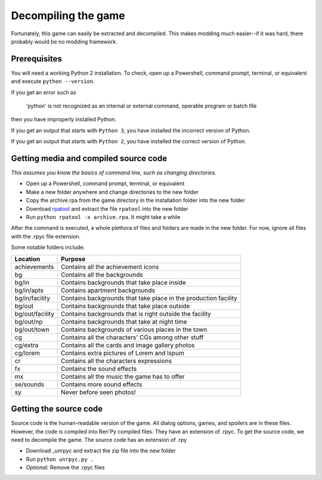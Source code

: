 Decompiling the game
====================

Fortunately, this game can easily be extracted and decompiled. This makes modding much easier--if it was hard, there probably would be no modding framework.

Prerequisites
-------------

You will need a working Python 2 installation. To check, open up a Powershell, command prompt, terminal, or equivalent and execute ``python --version``.

If you get an error such as

    'python' is not recognized as an internal or external command, operable program or batch file

then you have improperly installed Python.

If you get an output that starts with ``Python 3``, you have installed the incorrect version of Python.

If you get an output that starts with ``Python 2``, you have installed the correct version of Python.

Getting media and compiled source code
--------------------------------------

*This assumes you know the basics of command line, such as changing directories.*

* Open up a Powershell, command prompt, terminal, or equivalent
* Make a new folder anywhere and change directories to the new folder
* Copy the archive.rpa from the game directory in the installation folder into the new folder
* Download rpatool_ and extract the file ``rpatool`` into the new folder
* Run ``python rpatool -x archive.rpa``. It might take a while

After the command is executed, a whole plethora of files and folders are made in the new folder. For now, ignore all files with the .rpyc file extension.

Some notable folders include:

+-----------------+-----------------------------------------------------------------+
|     Location    |                             Purpose                             |
+=================+=================================================================+
| achievements    | Contains all the achievement icons                              |
+-----------------+-----------------------------------------------------------------+
| bg              | Contains all the backgrounds                                    |
+-----------------+-----------------------------------------------------------------+
| bg/in           | Contains backgrounds that take place inside                     |
+-----------------+-----------------------------------------------------------------+
| bg/in/apts      | Contains apartment backgrounds                                  |
+-----------------+-----------------------------------------------------------------+
| bg/in/facility  | Contains backgrounds that take place in the production facility |
+-----------------+-----------------------------------------------------------------+
| bg/out          | Contains backgrounds that take place outside                    |
+-----------------+-----------------------------------------------------------------+
| bg/out/facility | Contains backgrounds that is right outside the facility         |
+-----------------+-----------------------------------------------------------------+
| bg/out/np       | Contains backgrounds that take at night time                    |
+-----------------+-----------------------------------------------------------------+
| bg/out/town     | Contains backgrounds of various places in the town              |
+-----------------+-----------------------------------------------------------------+
| cg              | Contains all the characters' CGs among other stuff              |
+-----------------+-----------------------------------------------------------------+
| cg/extra        | Contains all the cards and image gallery photos                 |
+-----------------+-----------------------------------------------------------------+
| cg/lorem        | Contains extra pictures of Lorem and Ispum                      |
+-----------------+-----------------------------------------------------------------+
| cr              | Contains all the characters expressions                         |
+-----------------+-----------------------------------------------------------------+
| fx              | Contains the sound effects                                      |
+-----------------+-----------------------------------------------------------------+
| mx              | Contains all the music the game has to offer                    |
+-----------------+-----------------------------------------------------------------+
| se/sounds       | Contains more sound effects                                     |
+-----------------+-----------------------------------------------------------------+
| sy              | Never before seen photos!                                       |
+-----------------+-----------------------------------------------------------------+

Getting the source code
-----------------------

Source code is the human-readable version of the game. All dialog options, games, and spoilers are in these files.
However, the code is compiled into Ren'Py compiled files. They have an extension of .rpyc.
To get the source code, we need to decompile the game. The source code has an extension of .rpy

* Download _unrpyc and extract the zip file into the new folder
* Run ``python unrpyc.py .``
* *Optional:* Remove the .rpyc files

.. _rpatool: https://github.com/Shizmob/rpatool/archive/master.zip
.. _unrpyc: https://github.com/CensoredUsername/unrpyc/archive/master.zip

